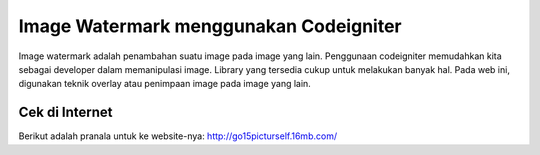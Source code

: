 ###################
Image Watermark menggunakan Codeigniter
###################

Image watermark adalah penambahan suatu image pada image yang lain. Penggunaan
codeigniter memudahkan kita sebagai developer dalam memanipulasi image.
Library yang tersedia cukup untuk melakukan banyak hal. Pada web ini, digunakan
teknik overlay atau penimpaan image pada image yang lain.

*******************
Cek di Internet
*******************

Berikut adalah pranala untuk ke website-nya:
http://go15picturself.16mb.com/
